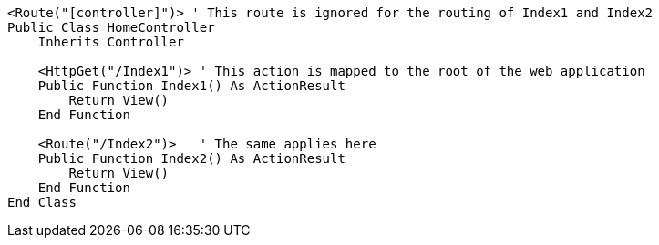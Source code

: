 [source,vbnet]
----
<Route("[controller]")> ' This route is ignored for the routing of Index1 and Index2
Public Class HomeController
    Inherits Controller

    <HttpGet("/Index1")> ' This action is mapped to the root of the web application
    Public Function Index1() As ActionResult
        Return View()
    End Function

    <Route("/Index2")>   ' The same applies here
    Public Function Index2() As ActionResult
        Return View()
    End Function 
End Class
----
